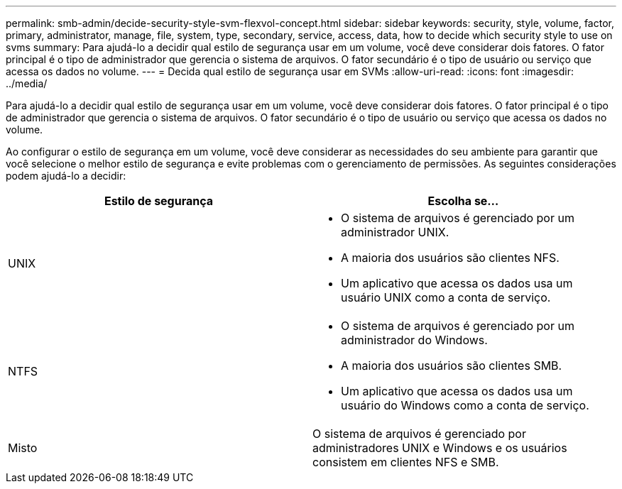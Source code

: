 ---
permalink: smb-admin/decide-security-style-svm-flexvol-concept.html 
sidebar: sidebar 
keywords: security, style, volume, factor, primary, administrator, manage, file, system, type, secondary, service, access, data, how to decide which security style to use on svms 
summary: Para ajudá-lo a decidir qual estilo de segurança usar em um volume, você deve considerar dois fatores. O fator principal é o tipo de administrador que gerencia o sistema de arquivos. O fator secundário é o tipo de usuário ou serviço que acessa os dados no volume. 
---
= Decida qual estilo de segurança usar em SVMs
:allow-uri-read: 
:icons: font
:imagesdir: ../media/


[role="lead"]
Para ajudá-lo a decidir qual estilo de segurança usar em um volume, você deve considerar dois fatores. O fator principal é o tipo de administrador que gerencia o sistema de arquivos. O fator secundário é o tipo de usuário ou serviço que acessa os dados no volume.

Ao configurar o estilo de segurança em um volume, você deve considerar as necessidades do seu ambiente para garantir que você selecione o melhor estilo de segurança e evite problemas com o gerenciamento de permissões. As seguintes considerações podem ajudá-lo a decidir:

|===
| Estilo de segurança | Escolha se... 


 a| 
UNIX
 a| 
* O sistema de arquivos é gerenciado por um administrador UNIX.
* A maioria dos usuários são clientes NFS.
* Um aplicativo que acessa os dados usa um usuário UNIX como a conta de serviço.




 a| 
NTFS
 a| 
* O sistema de arquivos é gerenciado por um administrador do Windows.
* A maioria dos usuários são clientes SMB.
* Um aplicativo que acessa os dados usa um usuário do Windows como a conta de serviço.




 a| 
Misto
 a| 
O sistema de arquivos é gerenciado por administradores UNIX e Windows e os usuários consistem em clientes NFS e SMB.

|===